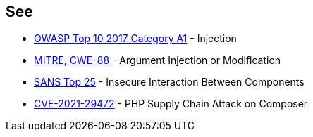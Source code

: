 == See

* https://www.owasp.org/index.php/Top_10-2017_A1-Injection[OWASP Top 10 2017 Category A1] - Injection
* http://cwe.mitre.org/data/definitions/88[MITRE, CWE-88] - Argument Injection or Modification
* https://www.sans.org/top25-software-errors/#cat1[SANS Top 25] - Insecure Interaction Between Components
* https://blog.sonarsource.com/php-supply-chain-attack-on-composer[CVE-2021-29472] - PHP Supply Chain Attack on Composer
